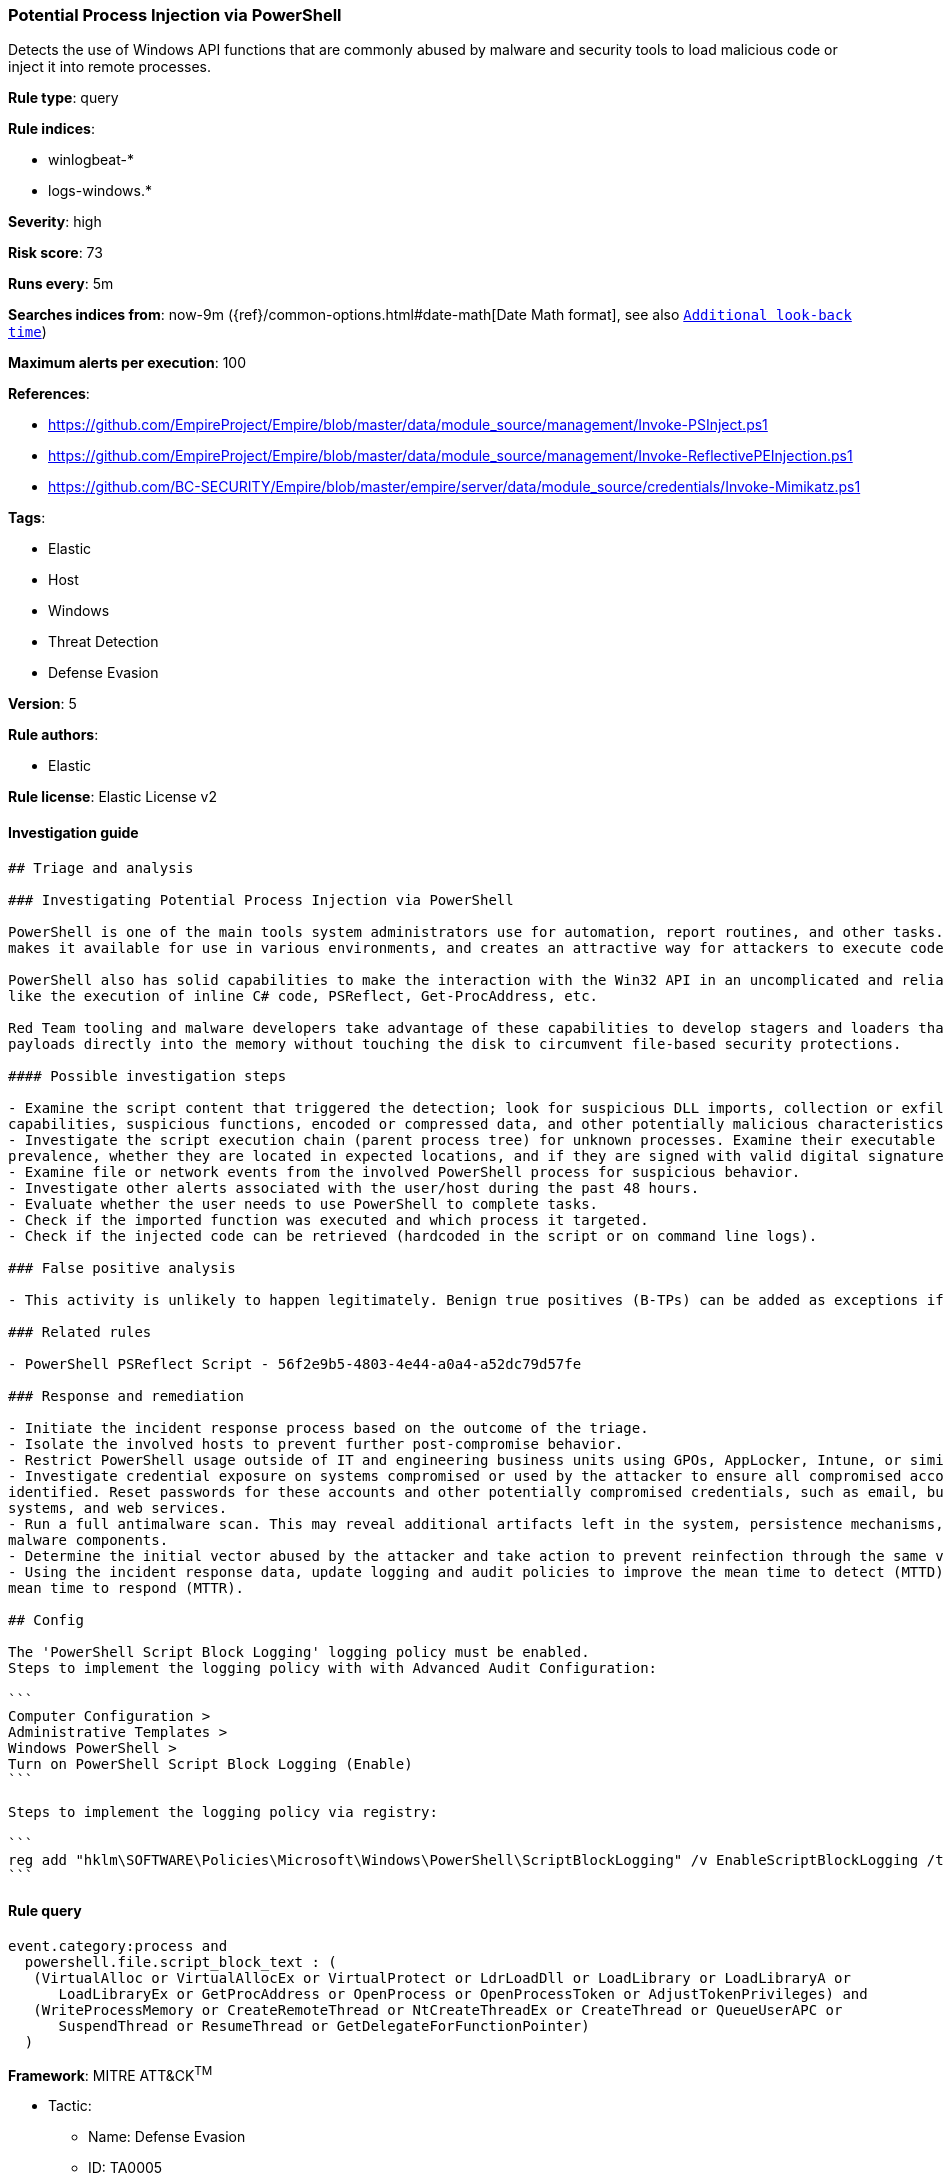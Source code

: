 [[prebuilt-rule-7-16-3-potential-process-injection-via-powershell]]
=== Potential Process Injection via PowerShell

Detects the use of Windows API functions that are commonly abused by malware and security tools to load malicious code or inject it into remote processes.

*Rule type*: query

*Rule indices*: 

* winlogbeat-*
* logs-windows.*

*Severity*: high

*Risk score*: 73

*Runs every*: 5m

*Searches indices from*: now-9m ({ref}/common-options.html#date-math[Date Math format], see also <<rule-schedule, `Additional look-back time`>>)

*Maximum alerts per execution*: 100

*References*: 

* https://github.com/EmpireProject/Empire/blob/master/data/module_source/management/Invoke-PSInject.ps1
* https://github.com/EmpireProject/Empire/blob/master/data/module_source/management/Invoke-ReflectivePEInjection.ps1
* https://github.com/BC-SECURITY/Empire/blob/master/empire/server/data/module_source/credentials/Invoke-Mimikatz.ps1

*Tags*: 

* Elastic
* Host
* Windows
* Threat Detection
* Defense Evasion

*Version*: 5

*Rule authors*: 

* Elastic

*Rule license*: Elastic License v2


==== Investigation guide


[source, markdown]
----------------------------------
## Triage and analysis

### Investigating Potential Process Injection via PowerShell

PowerShell is one of the main tools system administrators use for automation, report routines, and other tasks. This
makes it available for use in various environments, and creates an attractive way for attackers to execute code.

PowerShell also has solid capabilities to make the interaction with the Win32 API in an uncomplicated and reliable way,
like the execution of inline C# code, PSReflect, Get-ProcAddress, etc.

Red Team tooling and malware developers take advantage of these capabilities to develop stagers and loaders that inject
payloads directly into the memory without touching the disk to circumvent file-based security protections.

#### Possible investigation steps

- Examine the script content that triggered the detection; look for suspicious DLL imports, collection or exfiltration
capabilities, suspicious functions, encoded or compressed data, and other potentially malicious characteristics.
- Investigate the script execution chain (parent process tree) for unknown processes. Examine their executable files for
prevalence, whether they are located in expected locations, and if they are signed with valid digital signatures.
- Examine file or network events from the involved PowerShell process for suspicious behavior.
- Investigate other alerts associated with the user/host during the past 48 hours.
- Evaluate whether the user needs to use PowerShell to complete tasks.
- Check if the imported function was executed and which process it targeted.
- Check if the injected code can be retrieved (hardcoded in the script or on command line logs).

### False positive analysis

- This activity is unlikely to happen legitimately. Benign true positives (B-TPs) can be added as exceptions if necessary.

### Related rules

- PowerShell PSReflect Script - 56f2e9b5-4803-4e44-a0a4-a52dc79d57fe

### Response and remediation

- Initiate the incident response process based on the outcome of the triage.
- Isolate the involved hosts to prevent further post-compromise behavior.
- Restrict PowerShell usage outside of IT and engineering business units using GPOs, AppLocker, Intune, or similar software.
- Investigate credential exposure on systems compromised or used by the attacker to ensure all compromised accounts are
identified. Reset passwords for these accounts and other potentially compromised credentials, such as email, business
systems, and web services.
- Run a full antimalware scan. This may reveal additional artifacts left in the system, persistence mechanisms, and
malware components.
- Determine the initial vector abused by the attacker and take action to prevent reinfection through the same vector.
- Using the incident response data, update logging and audit policies to improve the mean time to detect (MTTD) and the
mean time to respond (MTTR).

## Config

The 'PowerShell Script Block Logging' logging policy must be enabled.
Steps to implement the logging policy with with Advanced Audit Configuration:

```
Computer Configuration > 
Administrative Templates > 
Windows PowerShell > 
Turn on PowerShell Script Block Logging (Enable)
```

Steps to implement the logging policy via registry:

```
reg add "hklm\SOFTWARE\Policies\Microsoft\Windows\PowerShell\ScriptBlockLogging" /v EnableScriptBlockLogging /t REG_DWORD /d 1
```

----------------------------------

==== Rule query


[source, js]
----------------------------------
event.category:process and 
  powershell.file.script_block_text : (
   (VirtualAlloc or VirtualAllocEx or VirtualProtect or LdrLoadDll or LoadLibrary or LoadLibraryA or
      LoadLibraryEx or GetProcAddress or OpenProcess or OpenProcessToken or AdjustTokenPrivileges) and
   (WriteProcessMemory or CreateRemoteThread or NtCreateThreadEx or CreateThread or QueueUserAPC or
      SuspendThread or ResumeThread or GetDelegateForFunctionPointer)
  )

----------------------------------

*Framework*: MITRE ATT&CK^TM^

* Tactic:
** Name: Defense Evasion
** ID: TA0005
** Reference URL: https://attack.mitre.org/tactics/TA0005/
* Technique:
** Name: Process Injection
** ID: T1055
** Reference URL: https://attack.mitre.org/techniques/T1055/
* Sub-technique:
** Name: Dynamic-link Library Injection
** ID: T1055.001
** Reference URL: https://attack.mitre.org/techniques/T1055/001/
* Sub-technique:
** Name: Portable Executable Injection
** ID: T1055.002
** Reference URL: https://attack.mitre.org/techniques/T1055/002/
